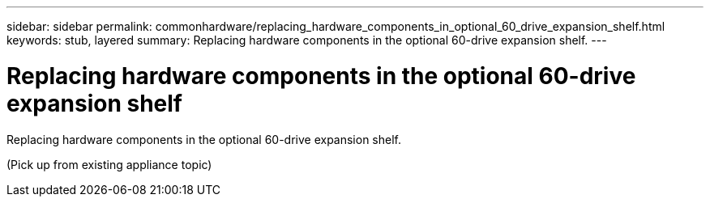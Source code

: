 ---
sidebar: sidebar
permalink: commonhardware/replacing_hardware_components_in_optional_60_drive_expansion_shelf.html
keywords: stub, layered
summary: Replacing hardware components in the optional 60-drive expansion shelf.
---

= Replacing hardware components in the optional 60-drive expansion shelf




:icons: font

:imagesdir: ../media/

[.lead]
Replacing hardware components in the optional 60-drive expansion shelf.

(Pick up from existing appliance topic)
